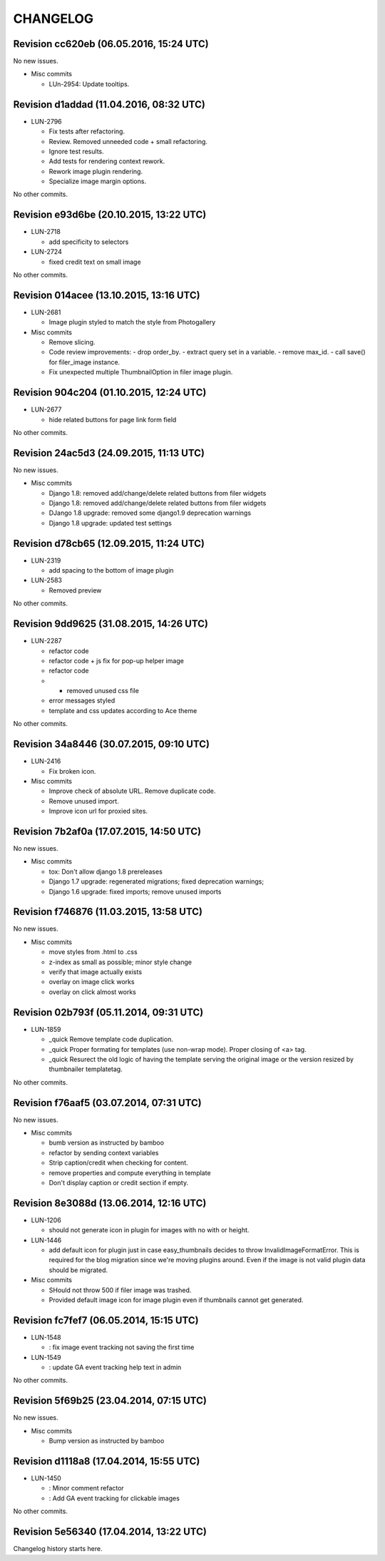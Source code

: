 CHANGELOG
=========

Revision cc620eb (06.05.2016, 15:24 UTC)
----------------------------------------

No new issues.

* Misc commits

  * LUn-2954: Update tooltips.

Revision d1addad (11.04.2016, 08:32 UTC)
----------------------------------------

* LUN-2796

  * Fix tests after refactoring.
  * Review. Removed unneeded code + small refactoring.
  * Ignore test results.
  * Add tests for rendering context rework.
  * Rework image plugin rendering.
  * Specialize image margin options.

No other commits.

Revision e93d6be (20.10.2015, 13:22 UTC)
----------------------------------------

* LUN-2718

  * add specificity to selectors

* LUN-2724

  * fixed credit text on small image

No other commits.

Revision 014acee (13.10.2015, 13:16 UTC)
----------------------------------------

* LUN-2681

  * Image plugin styled to match the style from Photogallery

* Misc commits

  * Remove slicing.
  * Code review improvements:  - drop order_by.  - extract query set in a variable.  - remove max_id.  - call save() for filer_image instance.
  * Fix unexpected multiple ThumbnailOption in filer image plugin.

Revision 904c204 (01.10.2015, 12:24 UTC)
----------------------------------------

* LUN-2677

  * hide related buttons for page link form field

No other commits.

Revision 24ac5d3 (24.09.2015, 11:13 UTC)
----------------------------------------

No new issues.

* Misc commits

  * Django 1.8: removed add/change/delete related buttons from filer widgets
  * Django 1.8: removed add/change/delete related buttons from filer widgets
  * DJango 1.8 upgrade: removed some django1.9 deprecation warnings
  * Django 1.8 upgrade: updated test settings

Revision d78cb65 (12.09.2015, 11:24 UTC)
----------------------------------------

* LUN-2319

  * add spacing to the bottom of image plugin

* LUN-2583

  * Removed preview

No other commits.

Revision 9dd9625 (31.08.2015, 14:26 UTC)
----------------------------------------

* LUN-2287

  * refactor code
  * refactor code + js fix for pop-up helper image
  * refactor code
  * - removed unused css file
  * error messages styled
  * template and css updates according to Ace theme

No other commits.

Revision 34a8446 (30.07.2015, 09:10 UTC)
----------------------------------------

* LUN-2416

  * Fix broken icon.

* Misc commits

  * Improve check of absolute URL. Remove duplicate code.
  * Remove unused import.
  * Improve icon url for proxied sites.

Revision 7b2af0a (17.07.2015, 14:50 UTC)
----------------------------------------

No new issues.

* Misc commits

  * tox: Don't allow django 1.8 prereleases
  * Django 1.7 upgrade: regenerated migrations; fixed deprecation warnings;
  * Django 1.6 upgrade: fixed imports; remove unused imports

Revision f746876 (11.03.2015, 13:58 UTC)
----------------------------------------

No new issues.

* Misc commits

  * move styles from .html to .css
  * z-index as small as possible; minor style change
  * verify that image actually exists
  * overlay on image click works
  * overlay on click almost works

Revision 02b793f (05.11.2014, 09:31 UTC)
----------------------------------------

* LUN-1859

  * _quick Remove template code duplication.
  * _quick Proper formating for templates (use non-wrap mode). Proper closing of <a> tag.
  * _quick Resurect the old logic of having the template serving the original image or the version resized by thumbnailer templatetag.

No other commits.

Revision f76aaf5 (03.07.2014, 07:31 UTC)
----------------------------------------

No new issues.

* Misc commits

  * bumb version as instructed by bamboo
  * refactor by sending context variables
  * Strip caption/credit when checking for content.
  * remove properties and compute everything in template
  * Don't display caption or credit section if empty.

Revision 8e3088d (13.06.2014, 12:16 UTC)
----------------------------------------

* LUN-1206

  * should not generate icon in plugin for images with no with or height.

* LUN-1446

  * add default icon for plugin just in case easy_thumbnails decides to throw InvalidImageFormatError. This is required for the blog migration since we're moving plugins around. Even if the image is not valid plugin data should be migrated.

* Misc commits

  * SHould not throw 500 if filer image was trashed.
  * Provided default image icon for image plugin even if thumbnails cannot get generated.

Revision fc7fef7 (06.05.2014, 15:15 UTC)
----------------------------------------

* LUN-1548

  * : fix image event tracking not saving the first time

* LUN-1549

  * : update GA event tracking help text in admin

No other commits.

Revision 5f69b25 (23.04.2014, 07:15 UTC)
----------------------------------------

No new issues.

* Misc commits

  * Bump version as instructed by bamboo

Revision d1118a8 (17.04.2014, 15:55 UTC)
----------------------------------------

* LUN-1450

  * : Minor comment refactor
  * : Add GA event tracking for clickable images

No other commits.

Revision 5e56340 (17.04.2014, 13:22 UTC)
----------------------------------------

Changelog history starts here.
